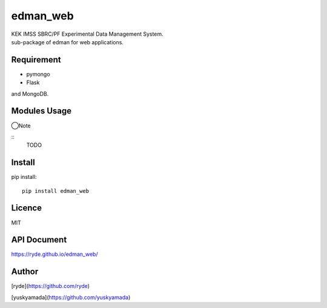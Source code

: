 edman_web
=========

|py_version|

|  KEK IMSS SBRC/PF Experimental Data Management System.
|  sub-package of edman for web applications.

Requirement
-----------
-   pymongo
-   Flask
and MongoDB.

Modules Usage
-------------

◯Note

::
    TODO

Install
-------

pip install::

 pip install edman_web

Licence
-------
MIT

API Document
------------
https://ryde.github.io/edman_web/

Author
------

[ryde](https://github.com/ryde)

[yuskyamada](https://github.com/yuskyamada)

.. |py_version| image:: https://img.shields.io/badge/python-3.11-blue.svg
    :alt: Use python
